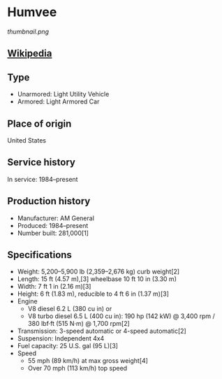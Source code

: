 * Humvee

#+NAME: Humvee
[[thumbnail.png]]

** [[https://en.wikipedia.org/wiki/Humvee][Wikipedia]]
   
** Type
   - Unarmored: Light Utility Vehicle
   - Armored: Light Armored Car 
      
** Place of origin
   United States
      
** Service history
   In service: 1984–present 
      
** Production history
   - Manufacturer: AM General 
   - Produced: 1984–present 
   - Number built: 281,000[1] 
      
** Specifications
   - Weight: 5,200–5,900 lb (2,359–2,676 kg) curb weight[2] 
   - Length: 15 ft (4.57 m),[3] wheelbase 10 ft 10 in (3.30 m) 
   - Width:  7 ft 1 in (2.16 m)[3] 
   - Height: 6 ft (1.83 m), reducible to 4 ft 6 in (1.37 m)[3] 
   - Engine
     + V8 diesel 6.2 L (380 cu in) or
     + V8 turbo diesel 6.5 L (400 cu in): 190 hp (142 kW) @ 3,400 rpm / 380 lbf·ft (515 N·m) @ 1,700 rpm[2] 
   - Transmission: 3-speed automatic or 4-speed automatic[2] 
   - Suspension: Independent 4x4 
   - Fuel capacity: 25 U.S. gal (95 L)[3] 
   - Speed
     + 55 mph (89 km/h) at max gross weight[4]
     + Over 70 mph (113 km/h) top speed 
